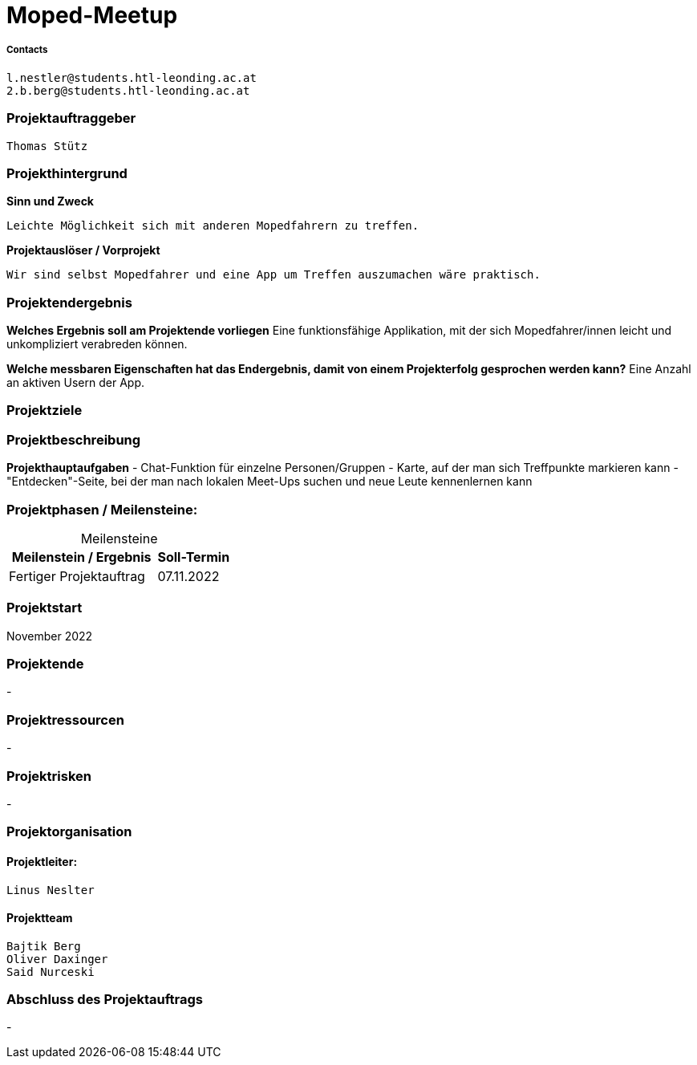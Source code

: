 = Moped-Meetup

===== Contacts
 l.nestler@students.htl-leonding.ac.at
 2.b.berg@students.htl-leonding.ac.at

=== Projektauftraggeber
 Thomas Stütz

=== Projekthintergrund

*Sinn und Zweck*

 Leichte Möglichkeit sich mit anderen Mopedfahrern zu treffen.

*Projektauslöser / Vorprojekt*

 Wir sind selbst Mopedfahrer und eine App um Treffen auszumachen wäre praktisch.

=== Projektendergebnis

*Welches Ergebnis soll am Projektende vorliegen*
Eine funktionsfähige Applikation, mit der sich Mopedfahrer/innen leicht und unkompliziert verabreden können.

*Welche messbaren Eigenschaften hat das Endergebnis, damit von einem Projekterfolg gesprochen werden kann?*
Eine Anzahl an aktiven Usern der App. 

=== Projektziele

=== Projektbeschreibung

*Projekthauptaufgaben*
- Chat-Funktion für einzelne Personen/Gruppen
- Karte, auf der man sich Treffpunkte markieren kann
- "Entdecken"-Seite, bei der man nach lokalen Meet-Ups suchen und neue Leute kennenlernen kann

=== Projektphasen / Meilensteine:

[caption=]
.Meilensteine
[cols="2,1"]
|===
|Meilenstein / Ergebnis | Soll-Termin

|Fertiger Projektauftrag | 07.11.2022
|===

=== Projektstart
November 2022

=== Projektende
-

=== Projektressourcen
-

=== Projektrisken
-

=== Projektorganisation

==== Projektleiter:
 Linus Neslter

==== Projektteam
 Bajtik Berg
 Oliver Daxinger
 Said Nurceski

=== Abschluss des Projektauftrags
-
